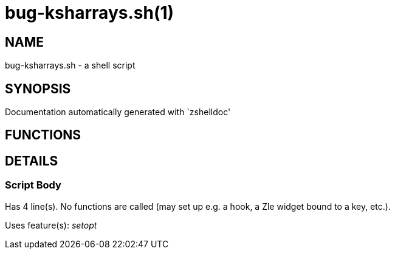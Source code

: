 bug-ksharrays.sh(1)
===================
:compat-mode!:

NAME
----
bug-ksharrays.sh - a shell script

SYNOPSIS
--------
Documentation automatically generated with `zshelldoc'

FUNCTIONS
---------


DETAILS
-------

Script Body
~~~~~~~~~~~

Has 4 line(s). No functions are called (may set up e.g. a hook, a Zle widget bound to a key, etc.).

Uses feature(s): _setopt_

